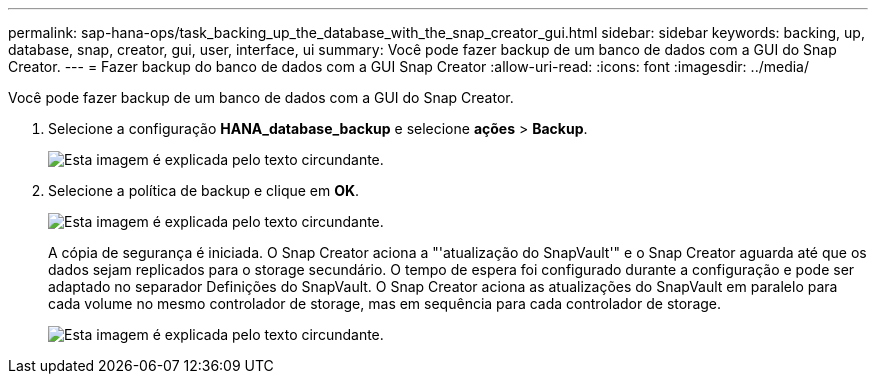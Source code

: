 ---
permalink: sap-hana-ops/task_backing_up_the_database_with_the_snap_creator_gui.html 
sidebar: sidebar 
keywords: backing, up, database, snap, creator, gui, user, interface, ui 
summary: Você pode fazer backup de um banco de dados com a GUI do Snap Creator. 
---
= Fazer backup do banco de dados com a GUI Snap Creator
:allow-uri-read: 
:icons: font
:imagesdir: ../media/


[role="lead"]
Você pode fazer backup de um banco de dados com a GUI do Snap Creator.

. Selecione a configuração *HANA_database_backup* e selecione *ações* > *Backup*.
+
image::../media/sap_hana_db_backup.gif[Esta imagem é explicada pelo texto circundante.]

. Selecione a política de backup e clique em *OK*.
+
image::../media/sap_hana_database_backup_scfw_gui.gif[Esta imagem é explicada pelo texto circundante.]

+
A cópia de segurança é iniciada. O Snap Creator aciona a "'atualização do SnapVault'" e o Snap Creator aguarda até que os dados sejam replicados para o storage secundário. O tempo de espera foi configurado durante a configuração e pode ser adaptado no separador Definições do SnapVault. O Snap Creator aciona as atualizações do SnapVault em paralelo para cada volume no mesmo controlador de storage, mas em sequência para cada controlador de storage.

+
image::../media/sap_hana_database_backup2_scfw_gui.gif[Esta imagem é explicada pelo texto circundante.]


